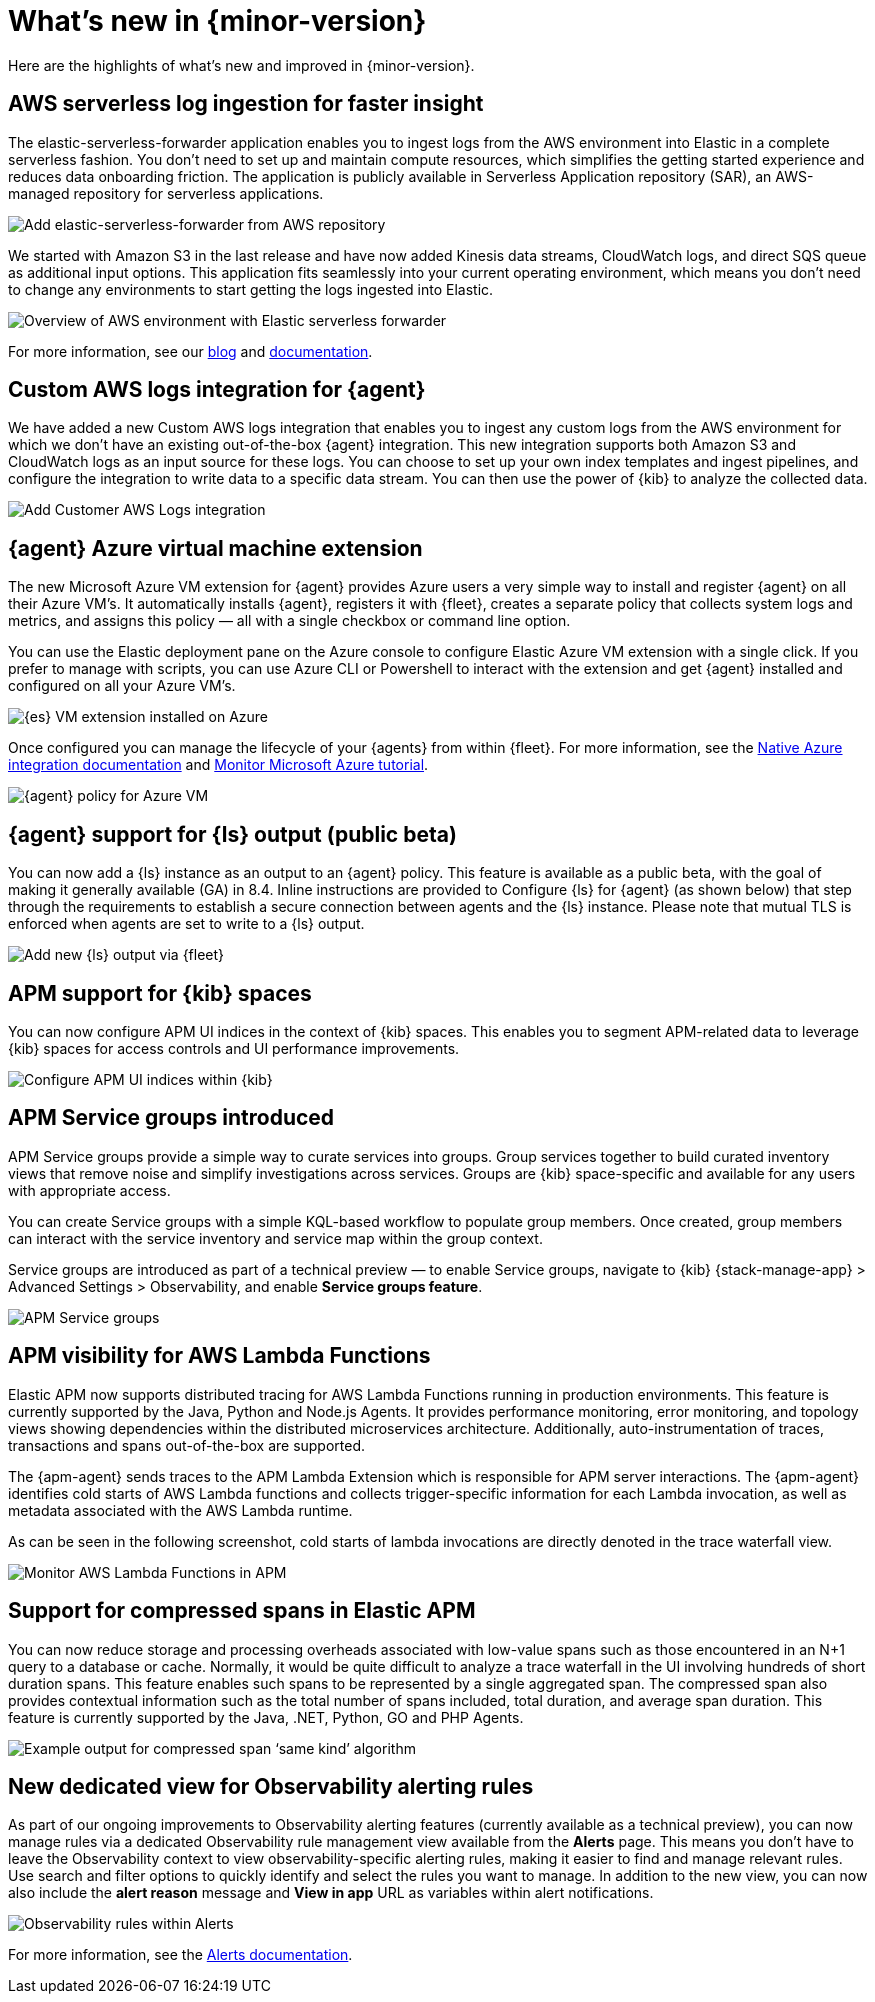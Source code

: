 [[whats-new]]
= What's new in {minor-version}

Here are the highlights of what's new and improved in {minor-version}.

// Other versions:
// {observability-guide-all}/8.1/whats-new.html[8.1] |
// {observability-guide-all}/8.0/whats-new.html[8.0] |
// {observability-guide-all}/7.17/whats-new.html[7.17] |

// tag::whats-new[]

// What's new content goes in here. Don't uncomment or remove the tags surrounding this content :)

[discrete]
== AWS serverless log ingestion for faster insight

The elastic-serverless-forwarder application enables you to ingest logs from the
AWS environment into Elastic in a complete serverless fashion. You don’t need to
set up and maintain compute resources, which simplifies the getting started
experience and reduces data onboarding friction. The application is publicly
available in Serverless Application repository (SAR), an AWS-managed repository
for serverless applications.

[role="screenshot"]
image::images/lambda-elastic-serverless-forwarder.png[Add elastic-serverless-forwarder from AWS repository]

We started with Amazon S3 in the last release and have now added Kinesis data
streams, CloudWatch logs, and direct SQS queue as additional input options. This
application fits seamlessly into your current operating environment, which means
you don’t need to change any environments to start getting the logs ingested
into Elastic.

[role="screenshot"]
image::images/aws-elastic-overview.png[Overview of AWS environment with Elastic serverless forwarder]

For more information, see our
https://www.elastic.co/blog/elastic-and-aws-serverless-application-repository-speed-time-to-actionable-insights-with-frictionless-log-ingestion-from-amazon-s3[blog]
and https://github.com/elastic/elastic-serverless-forwarder/blob/main/docs/README-AWS.md[documentation].

[discrete]
== Custom AWS logs integration for {agent}

We have added a new Custom AWS logs integration that enables you to ingest any
custom logs from the AWS environment for which we don’t have an existing
out-of-the-box {agent} integration. This new integration supports both
Amazon S3 and CloudWatch logs as an input source for these logs. You can choose
to set up your own index templates and ingest pipelines, and configure the
integration to write data to a specific data stream. You can then use the power
of {kib} to analyze the collected data.

[role="screenshot"]
image::images/integrations-custom-aws-logs.png[Add Customer AWS Logs integration]

[discrete]
== {agent} Azure virtual machine extension

The new Microsoft Azure VM extension for {agent} provides Azure users a
very simple way to install and register {agent} on all their Azure VM’s.
It automatically installs {agent}, registers it with {fleet}, creates a
separate policy that collects system logs and metrics, and assigns this policy
— all with a single checkbox or command line option.

You can use the Elastic deployment pane on the Azure console to configure
Elastic Azure VM extension with a single click. If you prefer to manage with
scripts, you can use Azure CLI or Powershell to interact with the extension and
get {agent} installed and configured on all your Azure VM’s.

[role="screenshot"]
image::images/azure-elastic-vm.png[{es} VM extension installed on Azure]

Once configured you can manage the lifecycle of your {agents} from within
{fleet}. For more information, see the https://www.elastic.co/guide/en/cloud/current/ec-azure-marketplace-native.html[Native Azure integration documentation]
and https://www.elastic.co/guide/en/observability/current/monitor-azure.html[Monitor Microsoft Azure tutorial].

[role="screenshot"]
image::images/fleet-azure-vm-policy.png[{agent} policy for Azure VM]

[discrete]
== {agent} support for {ls} output (public beta)

You can now add a {ls} instance as an output to an {agent} policy.
This feature is available as a public beta, with the goal of making it generally
available (GA) in 8.4. Inline instructions are provided to Configure {ls}
for {agent} (as shown below) that step through the requirements to
establish a secure connection between agents and the {ls} instance. Please
note that mutual TLS is enforced when agents are set to write to a {ls} output.

[role="screenshot"]
image::images/fleet-add-logstash-output.gif[Add new {ls} output via {fleet}]

[discrete]
== APM support for {kib} spaces

You can now configure APM UI indices in the context of {kib} spaces. This
enables you to segment APM-related data to leverage {kib} spaces for access
controls and UI performance improvements.

[role="screenshot"]
image::images/kibana-observability-settings-indices.png[Configure APM UI indices within {kib}]

[discrete]
== APM Service groups introduced

APM Service groups provide a simple way to curate services into groups. Group
services together to build curated inventory views that remove noise and
simplify investigations across services. Groups are {kib} space-specific and
available for any users with appropriate access.

You can create Service groups with a simple KQL-based workflow to populate group
members. Once created, group members can interact with the service inventory and
service map within the group context.

Service groups are introduced as part of a technical preview — to enable Service
groups, navigate to {kib} {stack-manage-app} > Advanced Settings > Observability,
and enable **Service groups feature**.


[role="screenshot"]
image::images/APM-service-groups.png[APM Service groups]

[discrete]
== APM visibility for AWS Lambda Functions

Elastic APM now supports distributed tracing for AWS Lambda Functions running in
production environments. This feature is currently supported by the Java, Python
and Node.js Agents. It provides performance monitoring, error monitoring, and
topology views showing dependencies within the distributed microservices
architecture. Additionally, auto-instrumentation of traces, transactions and
spans out-of-the-box are supported.

The {apm-agent} sends traces to the APM Lambda Extension which is responsible for
APM server interactions. The {apm-agent} identifies cold starts of AWS Lambda
functions and collects trigger-specific information for each Lambda invocation,
as well as metadata associated with the AWS Lambda runtime.

As can be seen in the following screenshot, cold starts of lambda invocations
are directly denoted in the trace waterfall view.

[role="screenshot"]
image::images/apm-visibility-lambda-functions.png[Monitor AWS Lambda Functions in APM]

[discrete]
== Support for compressed spans in Elastic APM

You can now reduce storage and processing overheads associated with low-value
spans such as those encountered in an N+1 query to a database or cache.
Normally, it would be quite difficult to analyze a trace waterfall in the UI
involving hundreds of short duration spans. This feature enables such spans to
be represented by a single aggregated span. The compressed span also provides
contextual information such as the total number of spans included, total
duration, and average span duration. This feature is currently supported by the
Java, .NET, Python, GO and PHP Agents.

[role="screenshot"]
image::images/monitor-compressed-span.png[Example output for compressed span ‘same kind’ algorithm]

[discrete]
== New dedicated view for Observability alerting rules

As part of our ongoing improvements to Observability alerting features
(currently available as a technical preview), you can now manage rules via a
dedicated Observability rule management view available from the **Alerts** page.
This means you don’t have to leave the Observability context to view
observability-specific alerting rules, making it easier to find and manage
relevant rules. Use search and filter options to quickly identify and select the
rules you want to manage. In addition to the new view, you can now also include
the *alert reason* message and *View in app* URL as variables within alert
notifications.

[role="screenshot"]
image::images/alert-rules-observability-tp.png[Observability rules within Alerts]

For more information, see the https://www.elastic.co/guide/en/observability/8.2/create-alerts.html[Alerts documentation].

// end::whats-new[]
